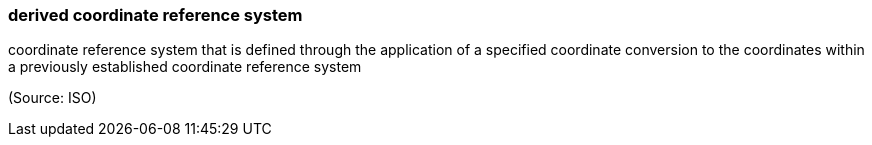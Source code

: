 === derived coordinate reference system

coordinate reference system that is defined through the application of a specified coordinate conversion to the coordinates within a previously established coordinate reference system

(Source: ISO)

